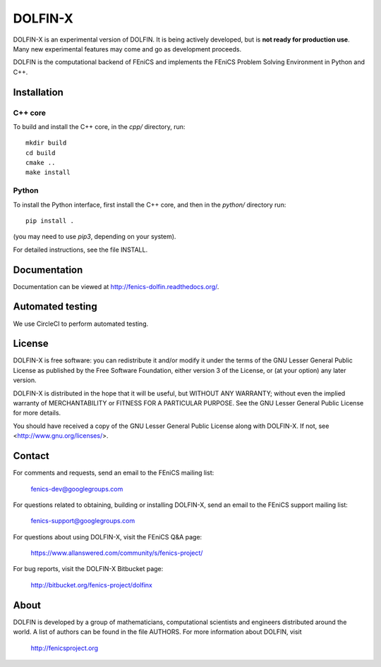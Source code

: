 ========
DOLFIN-X
========

DOLFIN-X is an experimental version of DOLFIN. It is being actively
developed, but is **not ready for production use**. Many new
experimental features may come and go as development proceeds.

DOLFIN is the computational backend of FEniCS and implements the
FEniCS Problem Solving Environment in Python and C++.


Installation
============

C++ core
--------

To build and install the C++ core, in the `cpp/` directory, run::

  mkdir build
  cd build
  cmake ..
  make install

Python
------

To install the Python interface, first install the C++ core, and then
in the `python/` directory run::

  pip install .

(you may need to use `pip3`, depending on your system).

For detailed instructions, see the file INSTALL.


Documentation
=============

Documentation can be viewed at http://fenics-dolfin.readthedocs.org/.

.. image:: https://readthedocs.org/projects/fenics-dolfin/badge/?version=latest
   :target: http://fenics.readthedocs.io/projects/dolfin/en/latest/?badge=latest
   :alt: Documentation Status


Automated testing
=================

We use CircleCI to perform automated testing.

.. image:: https://circleci.com/bb/fenics-project/dolfinx.svg?style=svg
    :target: https://circleci.com/bb/fenics-project/dolfinx


License
=======

DOLFIN-X is free software: you can redistribute it and/or modify it
under the terms of the GNU Lesser General Public License as published
by the Free Software Foundation, either version 3 of the License, or
(at your option) any later version.

DOLFIN-X is distributed in the hope that it will be useful, but
WITHOUT ANY WARRANTY; without even the implied warranty of
MERCHANTABILITY or FITNESS FOR A PARTICULAR PURPOSE. See the GNU
Lesser General Public License for more details.

You should have received a copy of the GNU Lesser General Public
License along with DOLFIN-X. If not, see
<http://www.gnu.org/licenses/>.


Contact
=======

For comments and requests, send an email to the FEniCS mailing list:

  fenics-dev@googlegroups.com

For questions related to obtaining, building or installing DOLFIN-X,
send an email to the FEniCS support mailing list:

  fenics-support@googlegroups.com

For questions about using DOLFIN-X, visit the FEniCS Q&A page:

  https://www.allanswered.com/community/s/fenics-project/

For bug reports, visit the DOLFIN-X Bitbucket page:

  http://bitbucket.org/fenics-project/dolfinx


About
=====

DOLFIN is developed by a group of mathematicians, computational
scientists and engineers distributed around the world. A list of
authors can be found in the file AUTHORS. For more information about
DOLFIN, visit

  http://fenicsproject.org
